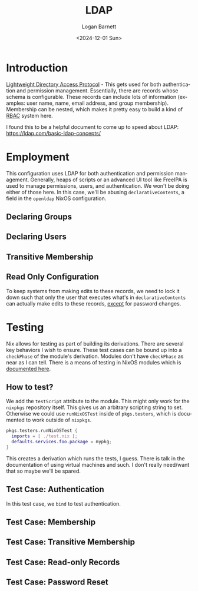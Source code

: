 #+title:     LDAP
#+author:    Logan Barnett
#+email:     logustus@gmail.com
#+date:      <2024-12-01 Sun>
#+language:  en
#+file_tags:
#+tags:

* Introduction

[[https://en.wikipedia.org/wiki/Lightweight_Directory_Access_Protocol][Lightweight Directory Access Protocol]] - This gets used for both authentication
and permission management.  Essentially, there are records whose schema is
configurable.  These records can include lots of information (examples: user
name, name, email address, and group membership).  Membership can be nested,
which makes it pretty easy to build a kind of [[https://en.wikipedia.org/wiki/Role-based_access_control][RBAC]] system here.

I found this to be a helpful document to come up to speed about LDAP:
https://ldap.com/basic-ldap-concepts/

* Employment

This configuration uses LDAP for both authentication and permission management.
Generally, heaps of scripts or an advanced UI tool like FreeIPA is used to
manage permissions, users, and authentication.  We won't be doing either of
those here.  In this case, we'll be abusing ~declarativeContents~, a field in
the ~openldap~ NixOS configuration.

** Declaring Groups

** Declaring Users

** Transitive Membership

** Read Only Configuration

To keep systems from making edits to these records, we need to lock it down such
that only the user that executes what's in ~declarativeContents~ can actually
make edits to these records, _except_ for password changes.

* Testing

Nix allows for testing as part of building its derivations.  There are several
key behaviors I wish to ensure.  These test cases can be bound up into a
~checkPhase~ of the module's derivation.  Modules don't have ~checkPhase~ as
near as I can tell.  There is a means of testing in NixOS modules which is
[[https://nixos.org/manual/nixos/stable/index.html#sec-nixos-tests][documented here]].

** How to test?

We add the ~testScript~ attribute to the module.  This might only work for
the ~nixpkgs~ repository itself.  This gives us an arbitrary scripting string to
set.  Otherwise we could use ~runNixOSTest~ inside of ~pkgs.testers~, which is
documented to work outside of ~nixpkgs~.

#+begin_src nix :results none :exports code
pkgs.testers.runNixOSTest {
  imports = [ ./test.nix ];
  defaults.services.foo.package = mypkg;
}
#+end_src

This creates a derivation which runs the tests, I guess.  There is talk in the
documentation of using virtual machines and such.  I don't really need/want that
so maybe we'll be spared.

** Test Case: Authentication

In this test case, we ~bind~ to test authentication.

** Test Case: Membership

** Test Case: Transitive Membership

** Test Case: Read-only Records

** Test Case: Password Reset
